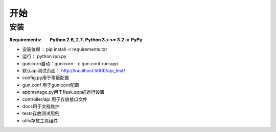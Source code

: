开始
==========

安装
------------

.. highlight:: bash

:Requirements: **Python 2.6, 2.7**, **Python 3.x >= 3.2** or **PyPy**
* 安装依赖 ：pip install -r requirements.txt
* 运行： python run.py
* gunicorn启动：gunicorn - c gun.conf run:app
* 默认api测试页面： http://localhost:5000/api_test/
* config.py用于常量配置
* gun.conf 用于gunicorn配置
* appmanage.py用于flask.app的运行设置
* controller/api 用于存放接口文件
* docs用于文档维护
* tests存放测试用例
* utils存放工具组件


